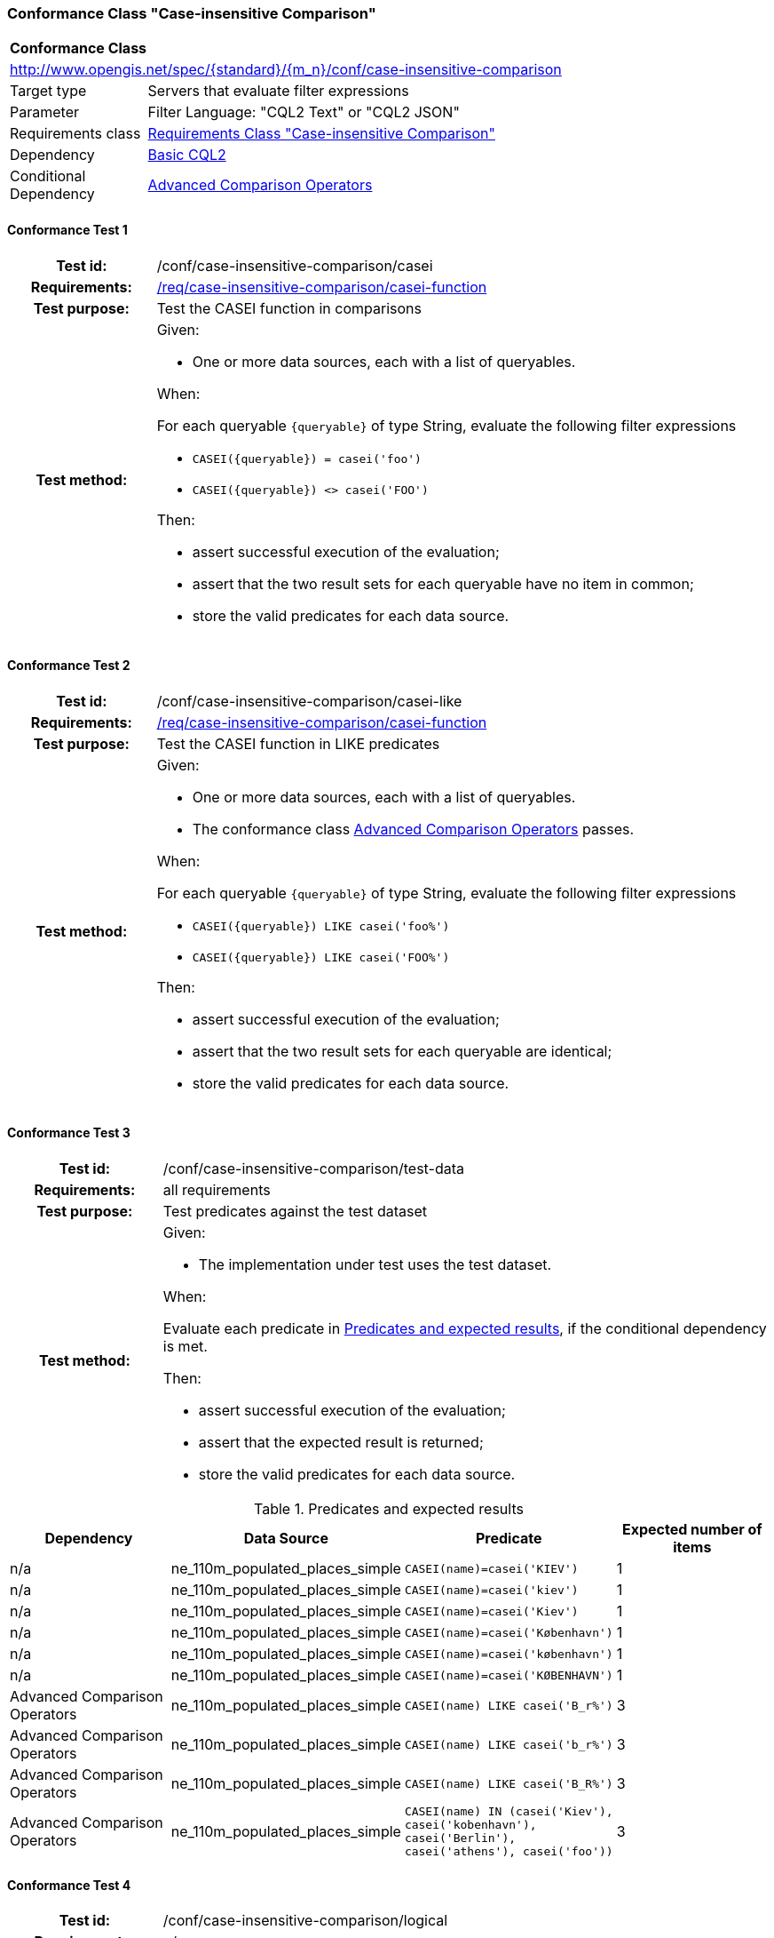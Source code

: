 === Conformance Class "Case-insensitive Comparison"

:conf-class: case-insensitive-comparison
[[conf_case-insensitive-comparison]]
[cols="1,4a",width="90%"]
|===
2+|*Conformance Class*
2+|http://www.opengis.net/spec/{standard}/{m_n}/conf/{conf-class}
|Target type |Servers that evaluate filter expressions
|Parameter |Filter Language: "CQL2 Text" or "CQL2 JSON"
|Requirements class |<<rc_case-insensitive-comparison,Requirements Class "Case-insensitive Comparison">>
|Dependency |<<conf_basic-cql2,Basic CQL2>>
|Conditional Dependency |<<conf_advanced-comparison-operators,Advanced Comparison Operators>>
|===

:conf-test: casei
==== Conformance Test {counter:test-id}
[cols=">20h,<80a",width="100%"]
|===
|Test id: | /conf/{conf-class}/{conf-test}
|Requirements: | <<req_{conf-class}_casei-function,/req/{conf-class}/casei-function>>
|Test purpose: | Test the CASEI function in comparisons
|Test method: | 
Given:

* One or more data sources, each with a list of queryables.

When:

For each queryable `{queryable}` of type String, evaluate the following filter expressions

* `CASEI({queryable}) = casei('foo')`
* `CASEI({queryable}) <> casei('FOO')`

Then:

* assert successful execution of the evaluation;
* assert that the two result sets for each queryable have no item in common;
* store the valid predicates for each data source.
|===

:conf-test: casei-like
==== Conformance Test {counter:test-id}
[cols=">20h,<80a",width="100%"]
|===
|Test id: | /conf/{conf-class}/{conf-test}
|Requirements: | <<req_{conf-class}_casei-function,/req/{conf-class}/casei-function>>
|Test purpose: | Test the CASEI function in LIKE predicates
|Test method: | 
Given:

* One or more data sources, each with a list of queryables.
* The conformance class <<conf_advanced-comparison-operators,Advanced Comparison Operators>> passes.

When:

For each queryable `{queryable}` of type String, evaluate the following filter expressions

* `CASEI({queryable}) LIKE casei('foo%')`
* `CASEI({queryable}) LIKE casei('FOO%')`

Then:

* assert successful execution of the evaluation;
* assert that the two result sets for each queryable are identical;
* store the valid predicates for each data source.
|===

:conf-test: test-data
==== Conformance Test {counter:test-id}
[cols=">20h,<80a",width="100%"]
|===
|Test id: | /conf/{conf-class}/{conf-test}
|Requirements: | all requirements
|Test purpose: | Test predicates against the test dataset
|Test method: | 
Given:

* The implementation under test uses the test dataset.

When:

Evaluate each predicate in <<test-data-predicates-casei-function>>, if the conditional dependency is met.

Then:

* assert successful execution of the evaluation;
* assert that the expected result is returned;
* store the valid predicates for each data source.
|===

[[test-data-predicates-casei-function]]
.Predicates and expected results
[width="100%",cols="4",options="header"]
|===
|Dependency |Data Source |Predicate |Expected number of items
|n/a |ne_110m_populated_places_simple |`CASEI(name)=casei('KIEV')` |1
|n/a |ne_110m_populated_places_simple |`CASEI(name)=casei('kiev')` |1
|n/a |ne_110m_populated_places_simple |`CASEI(name)=casei('Kiev')` |1
|n/a |ne_110m_populated_places_simple |`CASEI(name)=casei('København')` |1
|n/a |ne_110m_populated_places_simple |`CASEI(name)=casei('københavn')` |1
|n/a |ne_110m_populated_places_simple |`CASEI(name)=casei('KØBENHAVN')` |1
|Advanced Comparison Operators |ne_110m_populated_places_simple |`CASEI(name) LIKE casei('B_r%')` |3
|Advanced Comparison Operators |ne_110m_populated_places_simple |`CASEI(name) LIKE casei('b_r%')` |3
|Advanced Comparison Operators |ne_110m_populated_places_simple |`CASEI(name) LIKE casei('B_R%')` |3
|Advanced Comparison Operators |ne_110m_populated_places_simple |`CASEI(name) IN (casei('Kiev'), casei('kobenhavn'), casei('Berlin'), casei('athens'), casei('foo'))` |3
|===

:conf-test: logical
==== Conformance Test {counter:test-id}
[cols=">20h,<80a",width="100%"]
|===
|Test id: | /conf/{conf-class}/{conf-test}
|Requirements: | n/a
|Test purpose: | Test filter expressions with AND, OR and NOT including sub-expressions
|Test method: | 
Given:

* The stored predicates for each data source, including from the dependencies.

When:

For each data source, select at least 10 random combinations of four predicates (`{p1}` to `{p4}`) from the stored predicates and evaluate the filter expression `\((NOT {p1} AND {p2}) OR ({p3} and NOT {p4}) or not ({p1} AND {p4}))`.

Then:

* assert successful execution of the evaluation.
|===
